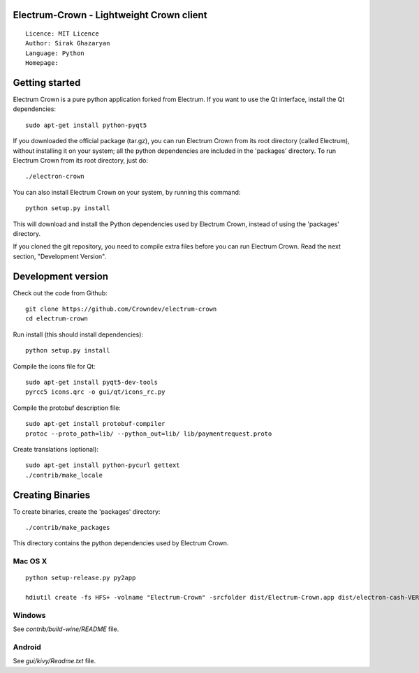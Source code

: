 Electrum-Crown - Lightweight Crown client
=====================================

::

  Licence: MIT Licence
  Author: Sirak Ghazaryan
  Language: Python
  Homepage:




Getting started
===============

Electrum Crown is a pure python application forked from Electrum. If you want to use the
Qt interface, install the Qt dependencies::

    sudo apt-get install python-pyqt5

If you downloaded the official package (tar.gz), you can run
Electrum Crown from its root directory (called Electrum), without installing it on your
system; all the python dependencies are included in the 'packages'
directory. To run Electrum Crown from its root directory, just do::

    ./electron-crown

You can also install Electrum Crown on your system, by running this command::

    python setup.py install

This will download and install the Python dependencies used by
Electrum Crown, instead of using the 'packages' directory.

If you cloned the git repository, you need to compile extra files
before you can run Electrum Crown. Read the next section, "Development
Version".



Development version
===================

Check out the code from Github::

    git clone https://github.com/Crowndev/electrum-crown
    cd electrum-crown

Run install (this should install dependencies)::

    python setup.py install

Compile the icons file for Qt::

    sudo apt-get install pyqt5-dev-tools
    pyrcc5 icons.qrc -o gui/qt/icons_rc.py

Compile the protobuf description file::

    sudo apt-get install protobuf-compiler
    protoc --proto_path=lib/ --python_out=lib/ lib/paymentrequest.proto

Create translations (optional)::

    sudo apt-get install python-pycurl gettext
    ./contrib/make_locale




Creating Binaries
=================


To create binaries, create the 'packages' directory::

    ./contrib/make_packages

This directory contains the python dependencies used by Electrum Crown.

Mac OS X
--------

::

    python setup-release.py py2app

    hdiutil create -fs HFS+ -volname "Electrum-Crown" -srcfolder dist/Electrum-Crown.app dist/electron-cash-VERSION-macosx.dmg

Windows
-------

See `contrib/build-wine/README` file.


Android
-------

See `gui/kivy/Readme.txt` file.
